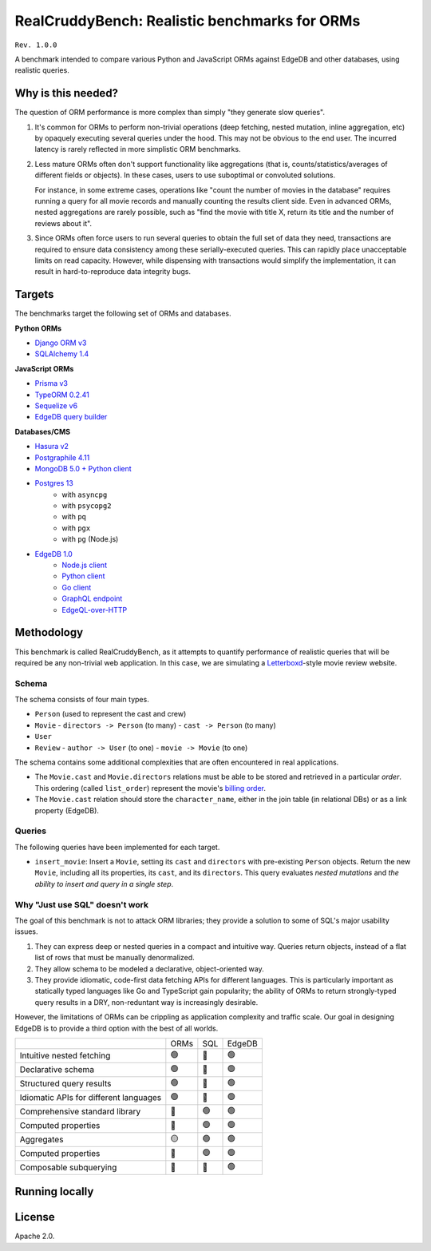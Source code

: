 RealCruddyBench: Realistic benchmarks for ORMs
==============================================

``Rev. 1.0.0``

A benchmark intended to compare various Python and JavaScript 
ORMs against EdgeDB and other databases, using realistic queries. 

Why is this needed?
-------------------

The question of ORM performance is more complex than simply "they generate slow queries".

1. It's common for ORMs to perform non-trivial operations (deep fetching, 
   nested mutation, inline aggregation, etc) by opaquely executing several 
   queries under the hood. This may not be obvious to the end user. The 
   incurred latency is rarely reflected in more simplistic ORM benchmarks.

2. Less mature ORMs often don't support functionality like aggregations 
   (that is, counts/statistics/averages of different fields or objects). In these cases, users to use suboptimal or convoluted solutions.

   For instance, in some extreme cases, operations like "count the number of movies in the database" requires running a query for all movie records and manually counting the results client side. Even in advanced ORMs, nested aggregations are rarely possible, such as "find the movie with title X, return its title and the number of reviews about it". 
   
3. Since ORMs often force users to run several queries to obtain the full set 
   of data they need, transactions are required to ensure data consistency 
   among these serially-executed queries. This can rapidly place unacceptable limits on read capacity. However, while dispensing with transactions would simplify the implementation, it can result in hard-to-reproduce data integrity bugs.

Targets
-------

The benchmarks target the following set of ORMs and databases.

**Python ORMs**

- `Django ORM v3 <https://docs.djangoproject.com/en/4.0/topics/db/queries/>`_
- `SQLAlchemy 1.4 <https://www.sqlalchemy.org/>`_

**JavaScript ORMs**

- `Prisma v3 <https://www.prisma.io/>`_
- `TypeORM 0.2.41 <https://typeorm.io/#/>`_
- `Sequelize v6 <https://sequelize.org/>`_
- `EdgeDB query builder <https://www.edgedb.com/docs/clients/01_js/index>`_

**Databases/CMS**

- `Hasura v2 <https://hasura.io/>`_
- `Postgraphile 4.11 <https://www.graphile.org/postgraphile/>`_
- `MongoDB 5.0 + Python client <https://www.mongodb.com/>`_
- `Postgres 13 <https://www.postgresql.org/docs/13/index.html>`_
   - with ``asyncpg``
   - with ``psycopg2``
   - with ``pq``
   - with ``pgx``
   - with ``pg`` (Node.js)

- `EdgeDB 1.0 <https://edgedb.com>`_ 
   - `Node.js client <https://github.com/edgedb/edgedb-js>`_
   - `Python client <https://github.com/edgedb/edgedb-python>`_
   - `Go client <https://github.com/edgedb/edgedb-go>`_
   - `GraphQL endpoint <https://www.edgedb.com/docs/graphql/index>`_
   - `EdgeQL-over-HTTP <https://www.edgedb.com/docs/clients/90_edgeql/index>`_

Methodology
-----------

This benchmark is called RealCruddyBench, as it attempts to quantify performance of realistic queries that will be required be any non-trivial web application. In this case, we are simulating a `Letterboxd <https://letterboxd.com/>`_-style movie review website. 

Schema
^^^^^^

.. image:: report/schema.png

The schema consists of four main types.

- ``Person`` (used to represent the cast and crew) 
- ``Movie``
  - ``directors -> Person`` (to many)
  - ``cast -> Person`` (to many)
- ``User``
- ``Review``
  - ``author -> User`` (to one)
  - ``movie -> Movie`` (to one)

The schema contains some additional complexities that are often encountered in real applications.

- The ``Movie.cast`` and ``Movie.directors`` relations must be able to be stored and retrieved in a particular *order*. This ordering (called ``list_order``) represent the movie's `billing order <https://en.wikipedia.org/wiki/Billing_(performing_arts)>`_. 
- The ``Movie.cast`` relation should store the ``character_name``, either in the join table (in relational DBs) or as a link property (EdgeDB).

Queries
^^^^^^^

The following queries have been implemented for each target.


- ``insert_movie``: Insert a ``Movie``, setting its ``cast`` and ``directors`` 
  with pre-existing ``Person`` objects. Return the new ``Movie``, including 
  all its properties, its ``cast``, and its ``directors``. This query 
  evaluates *nested mutations* and *the ability to insert and query in a 
  single step*.

  .. raw:: html
    <details>
      <summary>View query</summary>
      <code>
        with 
        new_movie := (
          insert Movie {
            title := <str>$title,
            image := <str>$image,
            description := <str>$description,
            year := <int64>$year,
            directors := (
              insert Person {
                first_name := <str>$dfn,
                last_name := <str>$dln,
                image := <str>$dimg,
              }
            ),
            cast := {
              ( insert Person {
                  first_name := <str>$cfn0,
                  last_name := <str>$cln0,
                  image := <str>$cimg0,
              }),
              ( insert Person {
                  first_name := <str>$cfn1,
                  last_name := <str>$cln1,
                  image := <str>$cimg1,
              })
            }
          }
        )
        select new_movie {
          id,
          title,
          image,
          description,
          year,
          directors: { id, full_name, image } order by .last_name,
          cast: { id, full_name, image } order by .last_name,
        };
      </code>
    </details>

.. collapse:: Get Movie

  Fetch a ``Movie`` by ID, including all its properties, its ``cast`` (in ``list_order``), its ``directors`` (in ``list_order``), and its associated ``Reviews`` (including basic information about the review ``author``). This query evaluates *deep (3-level) fetches* and *ordered relation fetching*.

  .. code-block::

    with m := Movie
    select m {
      id,
      image,
      title,
      year,
      description,
      avg_rating,
      directors: { 
        id, 
        full_name, 
        image 
      } order by @list_order empty last
        then m.directors.last_name,
      cast: {
        id,
        full_name,
        image,
      } order by @list_order empty last
        then m.cast.last_name,
      reviews := (
        select m.<movie[is Review] {
          id,
          body,
          rating,
          author: {
            id,
            name,
            image,
          }
        }  order by .creation_time desc
      )
    }
    filter .id = <uuid>$id;

.. collapse:: Get User

  Fetch a ``User`` by ID, including all its properties and 10 most recently written ``Reviews``. For each review, fetch all its properties, the properties of the ``Movie`` it is about, and the *average rating* of that movie (averaged across all reviews in the database). This query evaluates *reverse relation fetching* and *relation aggregation*.

  .. code-block::

    select User {
      id,
      name,
      image,
      latest_reviews := (
        select .<author[is Review] {
          id,
          body,
          rating,
          movie: {
            id,
            image,
            title,
            avg_rating := math::mean(.<movie[is Review].rating)
          }
        }
        order by .creation_time desc
        limit 10
      )
    }
    filter .id = <uuid>$id;
      

Why "Just use SQL" doesn't work
^^^^^^^^^^^^^^^^^^^^^^^^^^^^^^^

The goal of this benchmark is not to attack ORM libraries; they provide a solution to some of SQL's major usability issues. 

1. They can express deep or nested queries in a compact and intuitive way. 
   Queries return objects, instead of a flat list of rows that must be 
   manually denormalized.
2. They allow schema to be modeled a declarative, object-oriented way.
3. They provide idiomatic, code-first data fetching APIs for different 
   languages. This is particularly important as statically typed languages like Go and TypeScript gain popularity; the ability of ORMs to return strongly-typed query results in a DRY, non-reduntant way is increasingly desirable.

However, the limitations of ORMs can be crippling as application complexity and traffic scale. Our goal in designing EdgeDB is to provide a third option with the best of all worlds.

.. list-table::

  * - 
    - ORMs
    - SQL
    - EdgeDB
  * - Intuitive nested fetching
    - 🟢
    - 🔴
    - 🟢
  * - Declarative schema
    - 🟢
    - 🔴
    - 🟢
  * - Structured query results
    - 🟢
    - 🔴
    - 🟢
  * - Idiomatic APIs for different languages
    - 🟢
    - 🔴
    - 🟢
  * - Comprehensive standard library
    - 🔴
    - 🟢
    - 🟢
  * - Computed properties
    - 🔴
    - 🟢
    - 🟢
  * - Aggregates
    - 🟡
    - 🟢
    - 🟢
  * - Computed properties
    - 🔴
    - 🟢
    - 🟢
  * - Composable subquerying
    - 🔴
    - 🔴
    - 🟢


Running locally
---------------


.. collapse:: Local setup instructions

  #. Install Python 3.8+ and create a virtual environment.

    .. code-block::
    
        python -m venv my_venv
    
  #. Install dependencies from ``requirements.txt``

    .. code-block::
    
        pip install -r requirements.txt

  #. Install the following toolchains:

    - `EdgeDB <https://www.edgedb.com/install>`_
    - `PostgreSQL 13 <https://www.postgresql.org/docs/13/installation.html>`_
    - `Golang <https://go.dev/doc/install>`_
    - (Optional) `MongoDB <https://docs.mongodb.com/manual/installation/>`_

  #. Install `Node.js <https://nodejs.org/en/download/>`_ v14.16.0+.

  #. Install `Docker <https://docs.docker.com/get-docker/>`_ and `docker-compose <https://docs.docker.com/compose/install/>`_ (needed for Hasura).

  #. Install ``synth``. (https://www.getsynth.com)

  #. [Optional] A sample dataset consisting of 25k movies, 100k people, 100k 
    users, and 500k reviews already exists in the ``dataset/build`` 
    directory. If you wish, you can generate a fresh dataset like so: 
    
    .. code-block::

        $ make new-dataset

    You can also customize the number of inserted objects with the arguments ``people``, ``user``, and ``reviews``.

    .. code-block::

        $ make new-dataset people=5000 user=1000 reviews=100

  #. Load the data into the test databases via ``$ make load``. Alternatively, 
    you can run the loaders one at a time with the following commands:

    .. code-block::

        $ make load-edgedb 
        $ make load-postgres
        $ make load-mongodb 
        $ make load-django 
        $ make load-sqlalchemy  
        $ make load-typeorm 
        $ make load-sequelize 
        $ make load-prisma 
        $ make load-hasura 
        $ make load-postgraphile

  #. Compile Go files: ``$ make go``

  #. Compile TypeScript files: ``$ make ts``

  #. Run the benchmarks via ``bench.py``.

    To run all benchmarks:

    .. code-block::

        python bench.py --html out.html --concurrency 10 -D 10 all

    To run all JavaScript ORM benchmarks:

    .. code-block::

        python bench.py --html out.html --concurrency 10 --duration 10 typeorm,sequelize,postgres_prisma_js,edgedb_querybuilder

    To run all Python ORM benchmarks:

    .. code-block::

        python bench.py --html out.html --concurrency 10 --duration 10 django,sqlalchemy
    
    To customize the targets, just pass a comma-separated list of the following options.

    - ``edgedb_json_sync``
    - ``edgedb_json_async``
    - ``edgedb_repack_sync``
    - ``edgedb_graphql_go``
    - ``edgedb_http_go``
    - ``edgedb_json_go``
    - ``edgedb_repack_go``
    - ``django``
    - ``django_restfw``
    - ``mongodb``
    - ``sqlalchemy``
    - ``postgres_asyncpg``
    - ``postgres_psycopg``
    - ``postgres_pq``
    - ``postgres_pgx``
    - ``postgres_hasura_go``
    - ``postgres_postgraphile_go``
    - ``edgedb_json_js``
    - ``edgedb_repack_js``
    - ``edgedb_querybuilder_js``
    - ``edgedb_querybuilder_uncached_js``
    - ``typeorm``
    - ``sequelize``
    - ``postgres_js``
    - ``postgres_prisma_js``
    - ``postgres_prisma_tuned_js``

    You can see a full list of command options like so:

    .. code-block::

        python bench.py --help

License
-------

Apache 2.0.
